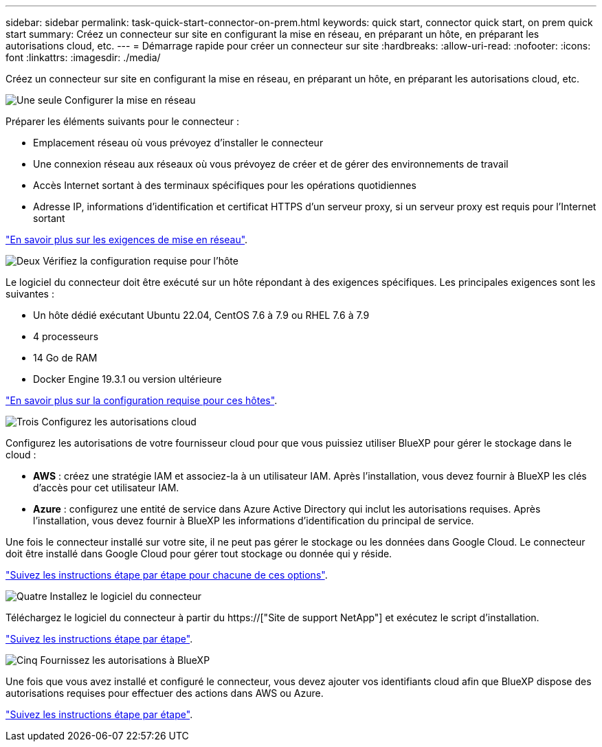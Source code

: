 ---
sidebar: sidebar 
permalink: task-quick-start-connector-on-prem.html 
keywords: quick start, connector quick start, on prem quick start 
summary: Créez un connecteur sur site en configurant la mise en réseau, en préparant un hôte, en préparant les autorisations cloud, etc. 
---
= Démarrage rapide pour créer un connecteur sur site
:hardbreaks:
:allow-uri-read: 
:nofooter: 
:icons: font
:linkattrs: 
:imagesdir: ./media/


[role="lead"]
Créez un connecteur sur site en configurant la mise en réseau, en préparant un hôte, en préparant les autorisations cloud, etc.

.image:https://raw.githubusercontent.com/NetAppDocs/common/main/media/number-1.png["Une seule"] Configurer la mise en réseau
[role="quick-margin-para"]
Préparer les éléments suivants pour le connecteur :

[role="quick-margin-list"]
* Emplacement réseau où vous prévoyez d'installer le connecteur
* Une connexion réseau aux réseaux où vous prévoyez de créer et de gérer des environnements de travail
* Accès Internet sortant à des terminaux spécifiques pour les opérations quotidiennes
* Adresse IP, informations d'identification et certificat HTTPS d'un serveur proxy, si un serveur proxy est requis pour l'Internet sortant


[role="quick-margin-para"]
link:task-set-up-networking-on-prem.html["En savoir plus sur les exigences de mise en réseau"].

.image:https://raw.githubusercontent.com/NetAppDocs/common/main/media/number-2.png["Deux"] Vérifiez la configuration requise pour l'hôte
[role="quick-margin-para"]
Le logiciel du connecteur doit être exécuté sur un hôte répondant à des exigences spécifiques. Les principales exigences sont les suivantes :

[role="quick-margin-list"]
* Un hôte dédié exécutant Ubuntu 22.04, CentOS 7.6 à 7.9 ou RHEL 7.6 à 7.9
* 4 processeurs
* 14 Go de RAM
* Docker Engine 19.3.1 ou version ultérieure


[role="quick-margin-para"]
link:reference-host-requirements-on-prem.html["En savoir plus sur la configuration requise pour ces hôtes"].

.image:https://raw.githubusercontent.com/NetAppDocs/common/main/media/number-3.png["Trois"] Configurez les autorisations cloud
[role="quick-margin-para"]
Configurez les autorisations de votre fournisseur cloud pour que vous puissiez utiliser BlueXP pour gérer le stockage dans le cloud :

[role="quick-margin-list"]
* *AWS* : créez une stratégie IAM et associez-la à un utilisateur IAM. Après l'installation, vous devez fournir à BlueXP les clés d'accès pour cet utilisateur IAM.
* *Azure* : configurez une entité de service dans Azure Active Directory qui inclut les autorisations requises. Après l'installation, vous devez fournir à BlueXP les informations d'identification du principal de service.


[role="quick-margin-para"]
Une fois le connecteur installé sur votre site, il ne peut pas gérer le stockage ou les données dans Google Cloud. Le connecteur doit être installé dans Google Cloud pour gérer tout stockage ou donnée qui y réside.

[role="quick-margin-para"]
link:task-set-up-permissions-on-prem.html["Suivez les instructions étape par étape pour chacune de ces options"].

.image:https://raw.githubusercontent.com/NetAppDocs/common/main/media/number-4.png["Quatre"] Installez le logiciel du connecteur
[role="quick-margin-para"]
Téléchargez le logiciel du connecteur à partir du https://["Site de support NetApp"] et exécutez le script d'installation.

[role="quick-margin-para"]
link:task-install-connector-on-prem.html["Suivez les instructions étape par étape"].

.image:https://raw.githubusercontent.com/NetAppDocs/common/main/media/number-5.png["Cinq"] Fournissez les autorisations à BlueXP
[role="quick-margin-para"]
Une fois que vous avez installé et configuré le connecteur, vous devez ajouter vos identifiants cloud afin que BlueXP dispose des autorisations requises pour effectuer des actions dans AWS ou Azure.

[role="quick-margin-para"]
link:task-provide-permissions-on-prem.html["Suivez les instructions étape par étape"].
